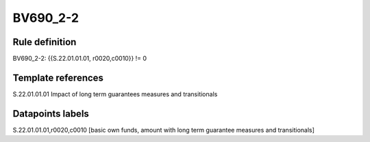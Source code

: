 =========
BV690_2-2
=========

Rule definition
---------------

BV690_2-2: {{S.22.01.01.01, r0020,c0010}} != 0


Template references
-------------------

S.22.01.01.01 Impact of long term guarantees measures and transitionals


Datapoints labels
-----------------

S.22.01.01.01,r0020,c0010 [basic own funds, amount with long term guarantee measures and transitionals]



